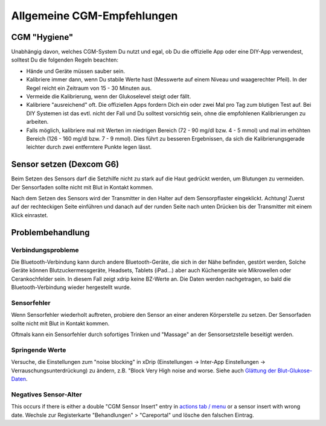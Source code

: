 Allgemeine CGM-Empfehlungen
**************************************************

CGM "Hygiene"
==================================================

Unabhängig davon, welches CGM-System Du nutzt und egal, ob Du die offizielle App oder eine DIY-App verwendest, solltest Du die folgenden Regeln beachten: 

* Hände und Geräte müssen sauber sein.
* Kalibriere immer dann, wenn Du stabile Werte hast (Messwerte auf einem Niveau und waagerechter Pfeil). In der Regel reicht ein Zeitraum von 15 - 30 Minuten aus.
* Vermeide die Kalibrierung, wenn der Glukoselevel steigt oder fällt. 
* Kalibriere "ausreichend" oft. Die offiziellen Apps fordern Dich ein oder zwei Mal pro Tag zum blutigen Test auf. Bei DIY Systemen ist das evtl. nicht der Fall und Du solltest vorsichtig sein, ohne die empfohlenen Kalibrierungen zu arbeiten.
* Falls möglich, kalibriere mal mit Werten im niedrigen Bereich (72 - 90 mg/dl bzw. 4 - 5 mmol) und mal im erhöhten Bereich (126 - 160 mg/dl bzw. 7 - 9 mmol).  Dies führt zu besseren Ergebnissen, da sich die Kalibrierungsgerade leichter durch zwei entferntere Punkte legen lässt.

Sensor setzen (Dexcom G6)
==================================================

Beim Setzen des Sensors darf die Setzhilfe nicht zu stark auf die Haut gedrückt werden, um Blutungen zu vermeiden. Der Sensorfaden sollte nicht mit Blut in Kontakt kommen.

Nach dem Setzen des Sensors wird der Transmitter in den Halter auf dem Sensorpflaster eingeklickt. Achtung! Zuerst auf der rechteckigen Seite einführen und danach auf der runden Seite nach unten Drücken bis der Transmitter mit einem Klick einrastet.

Problembehandlung 
==================================================

Verbindungsprobleme
--------------------------------------------------

Die Bluetooth-Verbindung kann durch andere Bluetooth-Geräte, die sich in der Nähe befinden, gestört werden, Solche Geräte können Blutzuckermessgeräte, Headsets, Tablets (iPad...) aber auch Küchengeräte wie Mikrowellen oder Cerankochfelder sein. In diesem Fall zeigt xdrip keine BZ-Werte an. Die Daten werden nachgetragen, so bald die Bluetooth-Verbindung wieder hergestellt wurde.

Sensorfehler
--------------------------------------------------
Wenn Sensorfehler wiederholt auftreten, probiere den Sensor an einer anderen Körperstelle zu setzen. Der Sensorfaden sollte nicht mit Blut in Kontakt kommen. 

Oftmals kann ein Sensorfehler durch sofortiges Trinken und "Massage" an der Sensorsetzstelle beseitigt werden.

Springende Werte
--------------------------------------------------
Versuche, die Einstellungen zum "noise blocking" in xDrip (Einstellungen -> Inter-App Einstellungen -> Verrauschungsunterdrückung) zu ändern, z.B. "Block Very High noise and worse. Siehe auch    `Glättung der Blut-Glukose-Daten <../Usage/Smoothing-Blood-Glucose-Data-in-xDrip.html>`_.

Negatives Sensor-Alter
--------------------------------------------------
.. image:: ../images/Troubleshooting_SensorAge.png
  :alt: Negatives Sensor-Alter

This occurs if there is either a double "CGM Sensor Insert" entry in `actions tab / menu <../Configuration/Config-Builder.html#actions>`_ or a sensor insert with wrong date. Wechsle zur Registerkarte "Behandlungen" > "Careportal" und lösche den falschen Eintrag.
